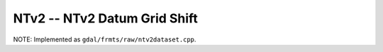 .. _raster.ntv2:

NTv2 -- NTv2 Datum Grid Shift 
-----------------------------

NOTE: Implemented as ``gdal/frmts/raw/ntv2dataset.cpp``.

